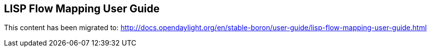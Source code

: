 == LISP Flow Mapping User Guide

This content has been migrated to: http://docs.opendaylight.org/en/stable-boron/user-guide/lisp-flow-mapping-user-guide.html
